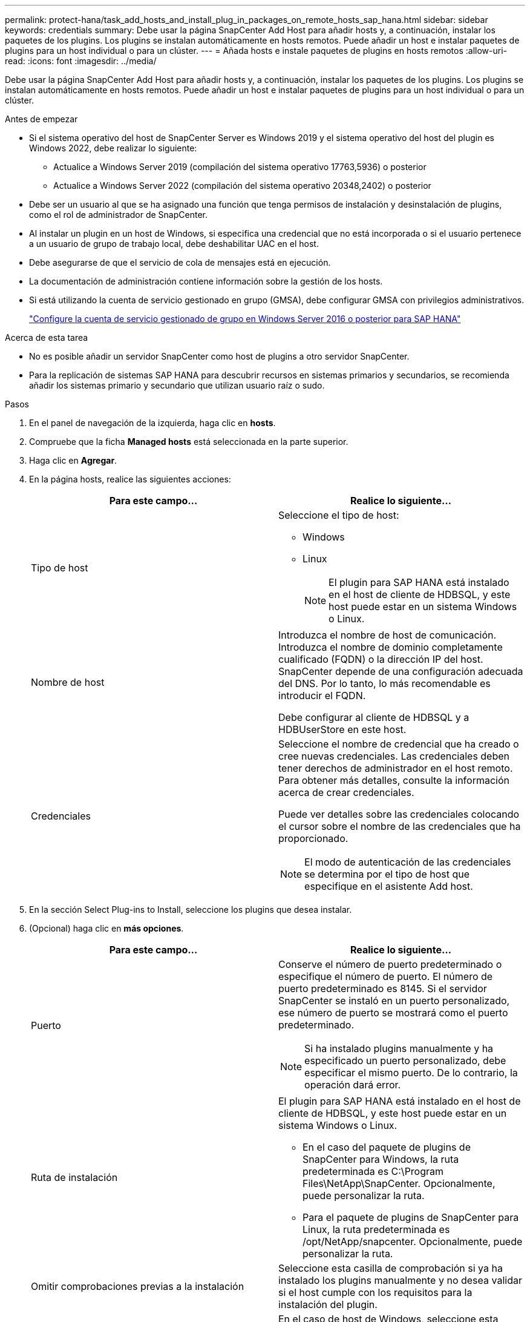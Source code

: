 ---
permalink: protect-hana/task_add_hosts_and_install_plug_in_packages_on_remote_hosts_sap_hana.html 
sidebar: sidebar 
keywords: credentials 
summary: Debe usar la página SnapCenter Add Host para añadir hosts y, a continuación, instalar los paquetes de los plugins. Los plugins se instalan automáticamente en hosts remotos. Puede añadir un host e instalar paquetes de plugins para un host individual o para un clúster. 
---
= Añada hosts e instale paquetes de plugins en hosts remotos
:allow-uri-read: 
:icons: font
:imagesdir: ../media/


[role="lead"]
Debe usar la página SnapCenter Add Host para añadir hosts y, a continuación, instalar los paquetes de los plugins. Los plugins se instalan automáticamente en hosts remotos. Puede añadir un host e instalar paquetes de plugins para un host individual o para un clúster.

.Antes de empezar
* Si el sistema operativo del host de SnapCenter Server es Windows 2019 y el sistema operativo del host del plugin es Windows 2022, debe realizar lo siguiente:
+
** Actualice a Windows Server 2019 (compilación del sistema operativo 17763,5936) o posterior
** Actualice a Windows Server 2022 (compilación del sistema operativo 20348,2402) o posterior


* Debe ser un usuario al que se ha asignado una función que tenga permisos de instalación y desinstalación de plugins, como el rol de administrador de SnapCenter.
* Al instalar un plugin en un host de Windows, si especifica una credencial que no está incorporada o si el usuario pertenece a un usuario de grupo de trabajo local, debe deshabilitar UAC en el host.
* Debe asegurarse de que el servicio de cola de mensajes está en ejecución.
* La documentación de administración contiene información sobre la gestión de los hosts.
* Si está utilizando la cuenta de servicio gestionado en grupo (GMSA), debe configurar GMSA con privilegios administrativos.
+
link:../protect-hana/task_configure_gMSA_on_windows_server_2012_or_later.html["Configure la cuenta de servicio gestionado de grupo en Windows Server 2016 o posterior para SAP HANA"^]



.Acerca de esta tarea
* No es posible añadir un servidor SnapCenter como host de plugins a otro servidor SnapCenter.
* Para la replicación de sistemas SAP HANA para descubrir recursos en sistemas primarios y secundarios, se recomienda añadir los sistemas primario y secundario que utilizan usuario raíz o sudo.


.Pasos
. En el panel de navegación de la izquierda, haga clic en *hosts*.
. Compruebe que la ficha *Managed hosts* está seleccionada en la parte superior.
. Haga clic en *Agregar*.
. En la página hosts, realice las siguientes acciones:
+
|===
| Para este campo... | Realice lo siguiente... 


 a| 
Tipo de host
 a| 
Seleccione el tipo de host:

** Windows
** Linux
+

NOTE: El plugin para SAP HANA está instalado en el host de cliente de HDBSQL, y este host puede estar en un sistema Windows o Linux.





 a| 
Nombre de host
 a| 
Introduzca el nombre de host de comunicación. Introduzca el nombre de dominio completamente cualificado (FQDN) o la dirección IP del host. SnapCenter depende de una configuración adecuada del DNS. Por lo tanto, lo más recomendable es introducir el FQDN.

Debe configurar al cliente de HDBSQL y a HDBUserStore en este host.



 a| 
Credenciales
 a| 
Seleccione el nombre de credencial que ha creado o cree nuevas credenciales. Las credenciales deben tener derechos de administrador en el host remoto. Para obtener más detalles, consulte la información acerca de crear credenciales.

Puede ver detalles sobre las credenciales colocando el cursor sobre el nombre de las credenciales que ha proporcionado.


NOTE: El modo de autenticación de las credenciales se determina por el tipo de host que especifique en el asistente Add host.

|===
. En la sección Select Plug-ins to Install, seleccione los plugins que desea instalar.
. (Opcional) haga clic en *más opciones*.
+
|===
| Para este campo... | Realice lo siguiente... 


 a| 
Puerto
 a| 
Conserve el número de puerto predeterminado o especifique el número de puerto. El número de puerto predeterminado es 8145. Si el servidor SnapCenter se instaló en un puerto personalizado, ese número de puerto se mostrará como el puerto predeterminado.


NOTE: Si ha instalado plugins manualmente y ha especificado un puerto personalizado, debe especificar el mismo puerto. De lo contrario, la operación dará error.



 a| 
Ruta de instalación
 a| 
El plugin para SAP HANA está instalado en el host de cliente de HDBSQL, y este host puede estar en un sistema Windows o Linux.

** En el caso del paquete de plugins de SnapCenter para Windows, la ruta predeterminada es C:\Program Files\NetApp\SnapCenter. Opcionalmente, puede personalizar la ruta.
** Para el paquete de plugins de SnapCenter para Linux, la ruta predeterminada es /opt/NetApp/snapcenter. Opcionalmente, puede personalizar la ruta.




 a| 
Omitir comprobaciones previas a la instalación
 a| 
Seleccione esta casilla de comprobación si ya ha instalado los plugins manualmente y no desea validar si el host cumple con los requisitos para la instalación del plugin.



 a| 
Utilice Group Managed Service Account (GMSA) para ejecutar los servicios de plug-in
 a| 
En el caso de host de Windows, seleccione esta casilla de comprobación si desea utilizar una cuenta de servicio gestionado de grupo (GMSA) para ejecutar los servicios de plugin.


NOTE: Proporcione el nombre de GMSA con el siguiente formato: Nombre_de_dominio\accountName$.


NOTE: GMSA se utilizará como cuenta de servicio de inicio de sesión solo en el complemento SnapCenter para el servicio de Windows.

|===
. Haga clic en *Enviar*.
+
Si no ha seleccionado la casilla de comprobación Skip prechecks, el host se valida para comprobar si cumple con los requisitos para la instalación del plugin. El espacio en disco, RAM, versión de PowerShell, versión de .NET, ubicación (para plugins de Windows) y versión de Java (para plugins de Linux) se validan frente a los requisitos mínimos. Si no se satisfacen los requisitos mínimos, se muestran los mensajes de error o advertencia correspondientes.

+
Si el error está relacionado con el espacio en disco o RAM, es posible actualizar el archivo web.config ubicado en C:\Program Files\NetApp\SnapCenter WebApp para modificar los valores predeterminados. Si el error está relacionado con otros parámetros, primero debe solucionar el problema.

+

NOTE: En una configuración de alta disponibilidad, si actualiza el archivo web.config, debe actualizar el archivo en ambos nodos.

. Si el tipo de host es Linux, verifique la huella digital y, a continuación, haga clic en *Confirmar y enviar*.
+
En una configuración de clúster, debe comprobar la huella de cada uno de los nodos del clúster.

+

NOTE: La verificación de huellas digitales es obligatoria aunque se haya añadido anteriormente el mismo host a SnapCenter y se haya confirmado la huella.

. Supervise el progreso de la instalación.
+
Los archivos de registro específicos de la instalación están en /custom_location/snapcenter/logs.


